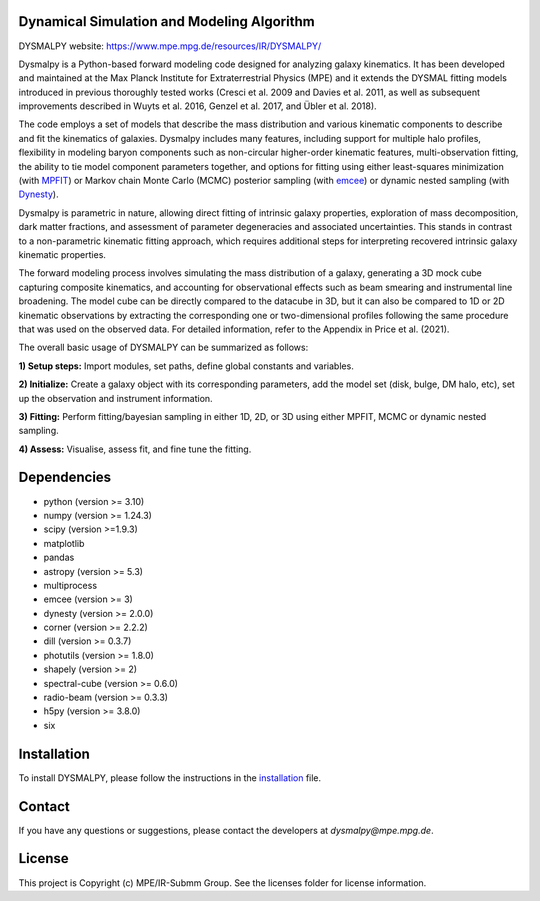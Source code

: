 Dynamical Simulation and Modeling Algorithm
-------------------------------------------

.. image:: http://img.shields.io/badge/powered%20by-AstroPy-orange.svg?style=flat
    :target: http://www.astropy.org
    :alt: Powered by Astropy Badge

.. image:: docs/_static/dpy_logo_spiral/DPy_h_blk_wh.png
   :alt: DPy Logo

DYSMALPY website: https://www.mpe.mpg.de/resources/IR/DYSMALPY/

Dysmalpy is a Python-based forward modeling code designed for analyzing galaxy 
kinematics. It has been developed and maintained at the Max Planck Institute 
for Extraterrestrial Physics (MPE) and it extends the DYSMAL fitting models 
introduced in previous thoroughly tested works (Cresci et al. 2009 and Davies 
et al. 2011, as well as subsequent improvements described in Wuyts et al. 2016, 
Genzel et al. 2017, and Übler et al. 2018).

The code employs a set of models that describe the mass distribution and 
various kinematic components to describe and fit the kinematics of galaxies. 
Dysmalpy includes many features, including support for multiple halo profiles,
flexibility in modeling baryon components such as non-circular higher-order 
kinematic features, multi-observation fitting, the ability to tie model 
component parameters together, and options for fitting using either 
least-squares minimization (with `MPFIT`_) or Markov chain Monte Carlo (MCMC) 
posterior sampling (with `emcee`_) or dynamic nested sampling (with `Dynesty`_). 

Dysmalpy is parametric in nature, allowing direct fitting of intrinsic galaxy 
properties, exploration of mass decomposition, dark matter fractions, and 
assessment of parameter degeneracies and associated uncertainties. This stands 
in contrast to a non-parametric kinematic fitting approach, which requires 
additional steps for interpreting recovered intrinsic galaxy kinematic 
properties.

The forward modeling process involves simulating the mass distribution of a 
galaxy, generating a 3D mock cube capturing composite kinematics, and 
accounting for observational effects such as beam smearing and instrumental 
line broadening. The model cube can be directly compared to the datacube in 3D, 
but it can also be compared to 1D or 2D kinematic observations by extracting 
the corresponding one or two-dimensional profiles following the same procedure 
that was used on the observed data. For detailed information, refer to the 
Appendix in Price et al. (2021).

The overall basic usage of DYSMALPY can be summarized as follows:

**1) Setup steps:** Import modules, set paths, define global constants and 
variables.

**2) Initialize:** Create a galaxy object with its corresponding parameters, 
add the model set (disk, bulge, DM halo, etc), set up the observation and 
instrument information.

**3) Fitting:** Perform fitting/bayesian sampling in either 1D, 2D, or 3D using 
either MPFIT, MCMC or dynamic nested sampling.

**4) Assess:** Visualise, assess fit, and fine tune the fitting. 


.. _MPFIT: https://code.google.com/archive/p/astrolibpy
.. _emcee: https://emcee.readthedocs.io
.. _Dynesty: https://dynesty.readthedocs.io
.. _installation: https://github.com/dysmalpy/dysmalpy/blob/add_dynesty/docs/installation.rst


Dependencies
------------
* python (version >= 3.10)
* numpy (version >= 1.24.3)
* scipy (version >=1.9.3)
* matplotlib
* pandas
* astropy (version >= 5.3)
* multiprocess
* emcee (version >= 3)
* dynesty (version >= 2.0.0)
* corner (version >= 2.2.2)
* dill (version >= 0.3.7)
* photutils (version >= 1.8.0)
* shapely (version >= 2)
* spectral-cube (version >= 0.6.0)
* radio-beam (version >= 0.3.3)
* h5py (version >= 3.8.0)
* six


Installation
------------

To install DYSMALPY, please follow the instructions in the `installation`_ file.

Contact
-------

If you have any questions or suggestions, please contact the developers at `dysmalpy@mpe.mpg.de`.


License
-------

This project is Copyright (c) MPE/IR-Submm Group. See the licenses folder for 
license information. 
